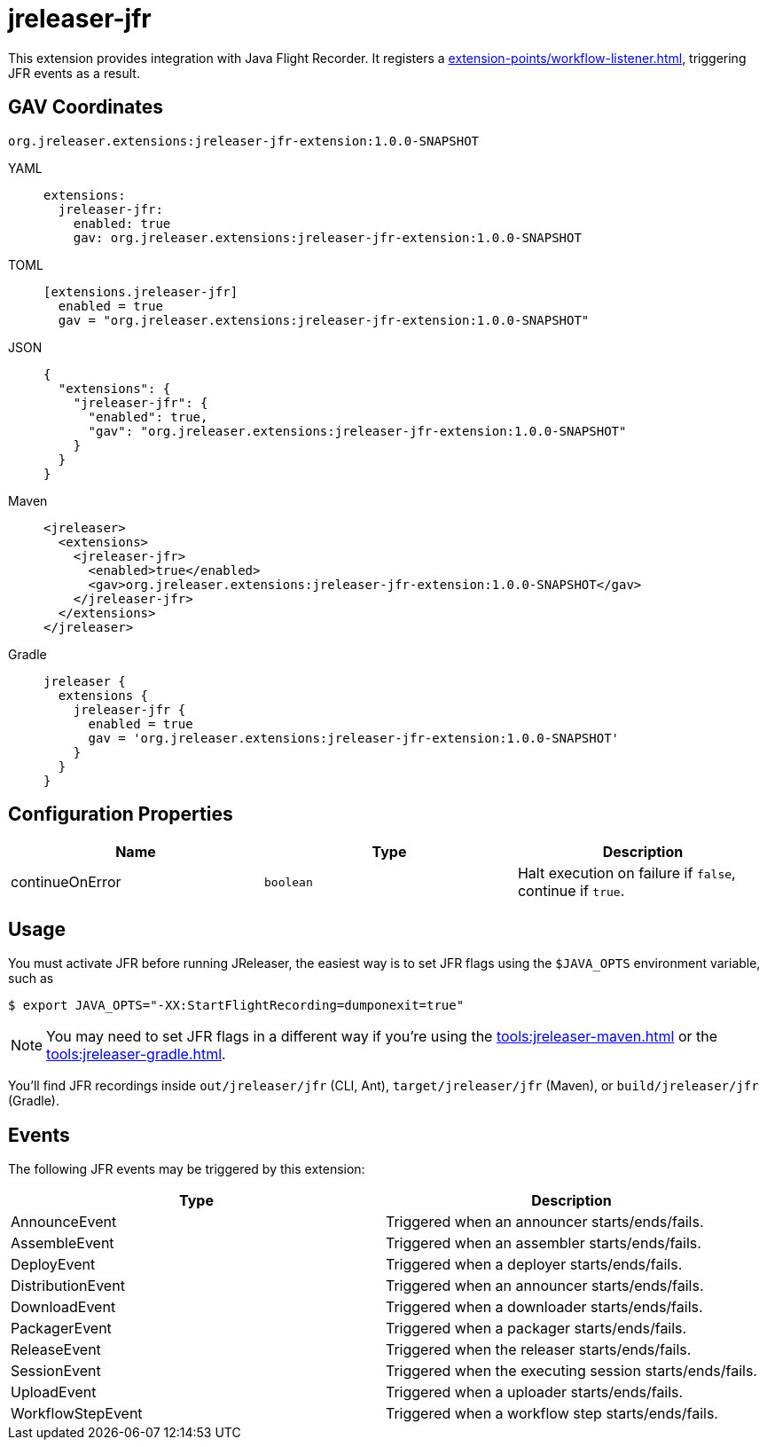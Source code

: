 = jreleaser-jfr

:jreleaser-jfr-version: 1.0.0-SNAPSHOT

This extension provides integration with Java Flight Recorder. It registers a
xref:extension-points/workflow-listener.adoc[], triggering JFR events as a result.

== GAV Coordinates

[source]
[subs="attributes"]
----
org.jreleaser.extensions:jreleaser-jfr-extension:{jreleaser-jfr-version}
----

[tabs]
====
YAML::
+
--
[source,yaml]
[subs="+macros,attributes"]
----
extensions:
  jreleaser-jfr:
    enabled: true
    gav: org.jreleaser.extensions:jreleaser-jfr-extension:{jreleaser-jfr-version}
----
--
TOML::
+
--
[source,toml]
[subs="+macros,attributes"]
----
[extensions.jreleaser-jfr]
  enabled = true
  gav = "org.jreleaser.extensions:jreleaser-jfr-extension:{jreleaser-jfr-version}"
----
--
JSON::
+
--
[source,json]
[subs="+macros,attributes"]
----
{
  "extensions": {
    "jreleaser-jfr": {
      "enabled": true,
      "gav": "org.jreleaser.extensions:jreleaser-jfr-extension:{jreleaser-jfr-version}"
    }
  }
}
----
--
Maven::
+
--
[source,xml]
[subs="verbatim,+macros,attributes"]
----
<jreleaser>
  <extensions>
    <jreleaser-jfr>
      <enabled>true</enabled>
      <gav>org.jreleaser.extensions:jreleaser-jfr-extension:{jreleaser-jfr-version}</gav>
    </jreleaser-jfr>
  </extensions>
</jreleaser>
----
--
Gradle::
+
--
[source,groovy]
[subs="+macros,attributes"]
----
jreleaser {
  extensions {
    jreleaser-jfr {
      enabled = true
      gav = 'org.jreleaser.extensions:jreleaser-jfr-extension:{jreleaser-jfr-version}'
    }
  }
}
----
--
====

== Configuration Properties

[%header, cols="<1,<1,<1", width="100%"]
|===
| Name            | Type      | Description
| continueOnError | `boolean` | Halt execution on failure if `false`, continue if `true`.
|===

== Usage

You must activate JFR before running JReleaser, the easiest way is to set JFR flags using the `$JAVA_OPTS` environment
variable, such as

[source]
----
$ export JAVA_OPTS="-XX:StartFlightRecording=dumponexit=true"
----

NOTE: You may need to set JFR flags in a different way if you're using the xref:tools:jreleaser-maven.adoc[] or the
xref:tools:jreleaser-gradle.adoc[].

You'll find JFR recordings inside `out/jreleaser/jfr` (CLI, Ant), `target/jreleaser/jfr` (Maven), or
`build/jreleaser/jfr` (Gradle).

== Events

The following JFR events may be triggered by this extension:

[%header, cols="<1,<1", width="100%"]
|===
| Type              | Description
| AnnounceEvent     | Triggered when an announcer starts/ends/fails.
| AssembleEvent     | Triggered when an assembler starts/ends/fails.
| DeployEvent       | Triggered when a deployer starts/ends/fails.
| DistributionEvent | Triggered when an announcer starts/ends/fails.
| DownloadEvent     | Triggered when a downloader starts/ends/fails.
| PackagerEvent     | Triggered when a packager starts/ends/fails.
| ReleaseEvent      | Triggered when the releaser starts/ends/fails.
| SessionEvent      | Triggered when the executing session starts/ends/fails.
| UploadEvent       | Triggered when a uploader starts/ends/fails.
| WorkflowStepEvent | Triggered when a workflow step starts/ends/fails.
|===
